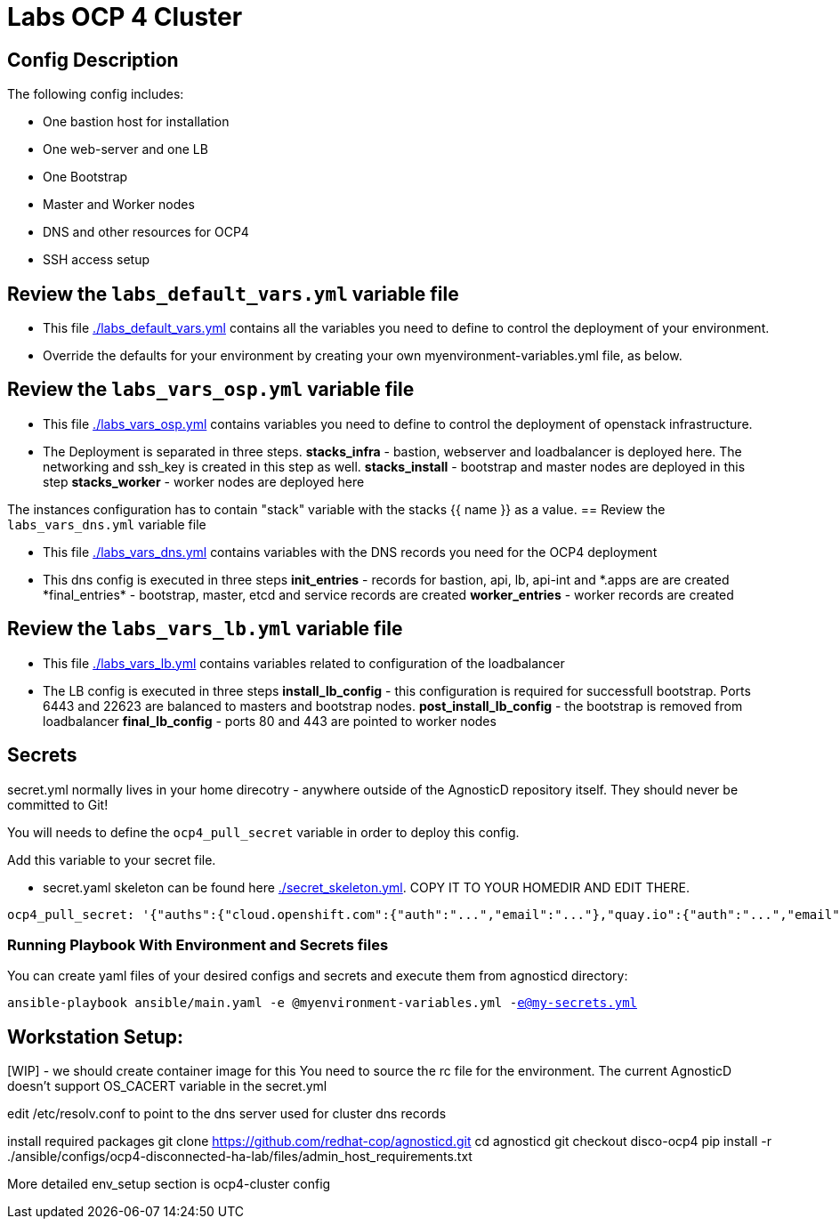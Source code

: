= Labs OCP 4 Cluster

== Config Description

The following config includes:

* One bastion host for installation
* One web-server and one LB
* One Bootstrap
* Master and Worker nodes
* DNS and other resources for OCP4
* SSH access setup

== Review the `labs_default_vars.yml` variable file

* This file link:./labs_default_vars.yml[./labs_default_vars.yml] contains all the variables you need to define to control the deployment of your environment.

* Override the defaults for your environment by creating your own myenvironment-variables.yml file, as below.

== Review the `labs_vars_osp.yml` variable file

* This file link:./labs_vars_osp.yml[./labs_vars_osp.yml] contains variables you need to define to control the deployment of openstack infrastructure.

* The Deployment is separated in three steps.
*stacks_infra* - bastion, webserver and loadbalancer is deployed here. The networking and ssh_key is created in this step as well. 
*stacks_install* - bootstrap and master nodes are deployed in this step
*stacks_worker* - worker nodes are deployed here

The instances configuration has to contain "stack" variable with the stacks {{ name }} as a value.
== Review the `labs_vars_dns.yml` variable file

* This file link:./labs_vars_dns.yml[./labs_vars_dns.yml] contains variables with the DNS records you need for the OCP4 deployment

* This dns config is executed in three steps
*init_entries* - records for bastion, api, lb, api-int and \*.apps are are created
*final_entries* - bootstrap, master, etcd and service records are created 
*worker_entries* - worker records are created


== Review the `labs_vars_lb.yml` variable file

* This file link:./labs_vars_lb.yml[./labs_vars_lb.yml] contains variables related to configuration of the loadbalancer

* The LB config is executed in three steps
*install_lb_config* - this configuration is required for successfull bootstrap. Ports 6443 and 22623 are balanced to masters and bootstrap nodes.
*post_install_lb_config* - the bootstrap is removed from loadbalancer
*final_lb_config* - ports 80 and 443 are pointed to worker nodes


== Secrets

secret.yml normally lives in your home direcotry - anywhere outside of the AgnosticD repository itself. They should never be committed to Git!

You will needs to define the `ocp4_pull_secret` variable in order to deploy this config.

Add this variable to your secret file.

* secret.yaml skeleton can be found here link:./secret_skeleton.yaml[./secret_skeleton.yml]. COPY IT TO YOUR HOMEDIR AND EDIT THERE.

[source,yaml]
----
ocp4_pull_secret: '{"auths":{"cloud.openshift.com":{"auth":"...","email":"..."},"quay.io":{"auth":"...","email":"..."},"registry.connect.redhat.com":{"auth":"...","email":"..."},"registry.redhat.io":{"auth":"...","email":"..."}}}'
----

=== Running Playbook With Environment and Secrets files

You can create yaml files of your desired configs and secrets and execute them from agnosticd directory:

`ansible-playbook ansible/main.yaml -e @myenvironment-variables.yml  -e@my-secrets.yml`

== Workstation Setup:
[WIP] - we should create container image for this
You need to source the rc file for the environment. The current AgnosticD doesn't support OS_CACERT variable in the secret.yml

edit /etc/resolv.conf to point to the dns server used for cluster dns records

install required packages
git clone https://github.com/redhat-cop/agnosticd.git cd agnosticd git checkout disco-ocp4
pip install -r ./ansible/configs/ocp4-disconnected-ha-lab/files/admin_host_requirements.txt

More detailed env_setup section is ocp4-cluster config
